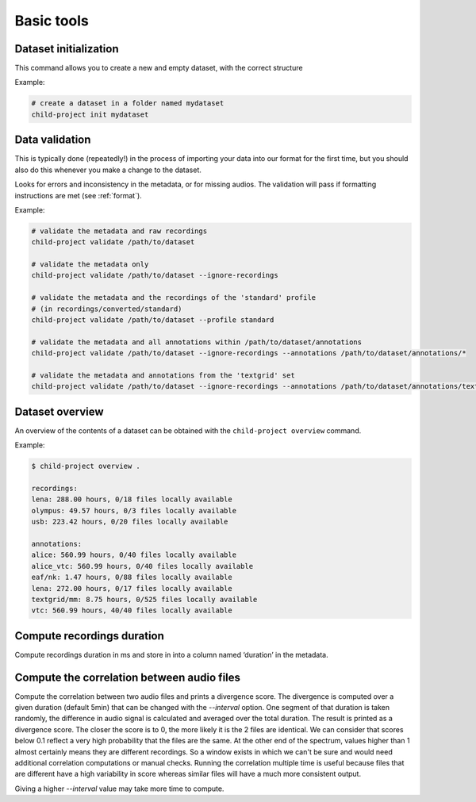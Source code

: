 Basic tools
===========

Dataset initialization
----------------------

This command allows you to create a new and empty dataset, with the correct structure

.. clidoc::

   child-project init /path/to/dataset --help

Example:

.. code:: bash

   # create a dataset in a folder named mydataset
   child-project init mydataset

.. _tools-data-validation:

Data validation
---------------

This is typically done (repeatedly!) in the process of importing your
data into our format for the first time, but you should also do this
whenever you make a change to the dataset.

Looks for errors and inconsistency in the metadata, or for missing
audios. The validation will pass if formatting instructions are met
(see :ref:`format`).

.. clidoc::

   child-project validate /path/to/dataset --help

Example:

.. code:: bash

   # validate the metadata and raw recordings
   child-project validate /path/to/dataset

   # validate the metadata only
   child-project validate /path/to/dataset --ignore-recordings 

   # validate the metadata and the recordings of the 'standard' profile
   # (in recordings/converted/standard)
   child-project validate /path/to/dataset --profile standard 

   # validate the metadata and all annotations within /path/to/dataset/annotations
   child-project validate /path/to/dataset --ignore-recordings --annotations /path/to/dataset/annotations/*

   # validate the metadata and annotations from the 'textgrid' set
   child-project validate /path/to/dataset --ignore-recordings --annotations /path/to/dataset/annotations/textgrid/*

Dataset overview
----------------

An overview of the contents of a dataset can be obtained with the
``child-project overview`` command.

.. clidoc::

   child-project overview --help

Example:

.. code:: bash

   $ child-project overview .

   recordings:
   lena: 288.00 hours, 0/18 files locally available
   olympus: 49.57 hours, 0/3 files locally available
   usb: 223.42 hours, 0/20 files locally available
   
   annotations:
   alice: 560.99 hours, 0/40 files locally available
   alice_vtc: 560.99 hours, 0/40 files locally available
   eaf/nk: 1.47 hours, 0/88 files locally available
   lena: 272.00 hours, 0/17 files locally available
   textgrid/mm: 8.75 hours, 0/525 files locally available
   vtc: 560.99 hours, 40/40 files locally available

Compute recordings duration
---------------------------

Compute recordings duration in ms and store in into a column named ‘duration’
in the metadata.

.. clidoc::

   child-project compute-durations /path/to/dataset --help

Compute the correlation between audio files
-------------------------------------------

Compute the correlation between two audio files and prints a divergence score.
The divergence is computed over a given duration (default 5min) that can be changed with the `--interval` option.
One segment of that duration is taken randomly, the difference in audio signal is calculated and averaged over the total duration. The result is printed as a divergence score.
The closer the score is to 0, the more likely it is the 2 files are identical. We can consider that scores below 0.1 reflect a very high probability that the files are the same. At the other end of the spectrum, values higher than 1 almost certainly means they are different recordings.
So a window exists in which we can't be sure and would need additional correlation computations or manual checks. Running the correlation multiple time is useful because files that are different have a high variability in score whereas similar files will have a much more consistent output.

Giving a higher `--interval` value may take more time to compute.

.. clidoc::

   child-project compare-recordings /path/to/dataset --help